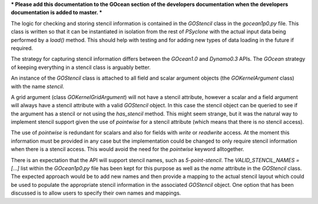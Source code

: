 *** Please add this documentation to the GOcean section of the
developers documentation when the developers documentation is added to
master. ***

The logic for checking and storing stencil information is contained in
the `GOStencil` class in the `gocean1p0.py` file. This class is
written so that it can be instantiated in isolation from the rest of
`PSyclone` with the actual input data being performed by a `load()`
method. This should help with testing and for adding new types of data
loading in the future if required.

The strategy for capturing stencil information differs between the
`GOcean1.0` and `Dynamo0.3` APIs. The `GOcean` strategy of keeping
everything in a stencil class is arguably better.

An instance of the `GOStencil` class is attached to all field and
scalar argument objects (the `GOKernelArgument` class) with the name
`stencil`.

A grid argument (class `GOKernelGridArgument`) will not have a stencil
attribute, however a scalar and a field argument will always have a
stencil attribute with a valid `GOStencil` object. In this case the
stencil object can be queried to see if the argument has a stencil or
not using the `has_stencil` method. This might seem strange, but it
was the natural way to implement stencil support given the use of
`pointwise` for a stencil attribute (which means that there is no
stencil access).

The use of `pointwise` is redundant for scalars and also for fields
with `write` or `readwrite` access. At the moment this information
must be provided in any case but the implementation could be changed
to only require stencil information when there is a stencil
access. This would avoid the need for the `pointwise` keyword
alltogether.

There is an expectation that the API will support stencil names, such
as `5-point-stencil`. The `VALID_STENCIL_NAMES = [...]` list within
the `GOcean1p0.py` file has been kept for this purpose as well as the
`name` attribute in the `GOStencil` class. The expected approach would
be to add new names and then provide a mapping to the actual stencil
layout which could be used to populate the appropriate stencil
information in the associated `GOStencil` object. One option that has
been discussed is to allow users to specify their own names and
mappings.
